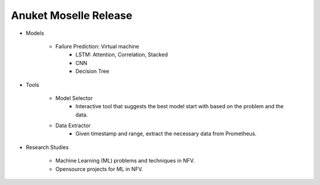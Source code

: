 .. This work is licensed under a Creative Commons Attribution 4.0 International License.
.. http://creativecommons.org/licenses/by/4.0
.. (c) Anuket, The Linux Foundation, BIT Mesra, VTU and Others.


Anuket Moselle Release
======================

* Models

    * Failure Prediction: Virtual machine
        * LSTM: Attention, Correlation, Stacked
        * CNN
        * Decision Tree

* Tools

    * Model Selector
        * Interactive tool that suggests the best model start with based on the
          problem and the data.
    * Data Extractor
        * Given timestamp and range, extract the necessary data from Prometheus.


* Research Studies

    * Machine Learning (ML) problems and techniques in NFV.
    * Opensource projects for ML in NFV.

